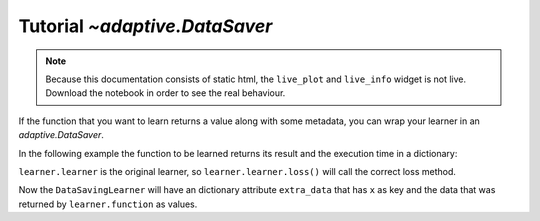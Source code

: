 Tutorial `~adaptive.DataSaver`
------------------------------

.. note::
   Because this documentation consists of static html, the ``live_plot``
   and ``live_info`` widget is not live. Download the notebook
   in order to see the real behaviour.

.. seealso::
    The complete source code of this tutorial can be found in
    :jupyter-download:notebook:`DataSaver`

.. execute::
    :hide-code:
    :new-notebook: DataSaver

    import adaptive
    adaptive.notebook_extension()

If the function that you want to learn returns a value along with some
metadata, you can wrap your learner in an `adaptive.DataSaver`.

In the following example the function to be learned returns its result
and the execution time in a dictionary:

.. execute::

    from operator import itemgetter

    def f_dict(x):
        """The function evaluation takes roughly the time we `sleep`."""
        import random
        from time import sleep

        waiting_time = random.random()
        sleep(waiting_time)
        a = 0.01
        y = x + a**2 / (a**2 + x**2)
        return {'y': y, 'waiting_time': waiting_time}

    # Create the learner with the function that returns a 'dict'
    # This learner cannot be run directly, as Learner1D does not know what to do with the 'dict'
    _learner = adaptive.Learner1D(f_dict, bounds=(-1, 1))

    # Wrapping the learner with 'adaptive.DataSaver' and tell it which key it needs to learn
    learner = adaptive.DataSaver(_learner, arg_picker=itemgetter('y'))

``learner.learner`` is the original learner, so
``learner.learner.loss()`` will call the correct loss method.

.. execute::

    runner = adaptive.Runner(learner, goal=lambda l: l.learner.loss() < 0.1)

.. execute::
    :hide-code:

    await runner.task  # This is not needed in a notebook environment!

.. execute::

    runner.live_info()
    runner.live_plot(plotter=lambda l: l.learner.plot(), update_interval=0.1)

Now the ``DataSavingLearner`` will have an dictionary attribute
``extra_data`` that has ``x`` as key and the data that was returned by
``learner.function`` as values.

.. execute::

    learner.extra_data
